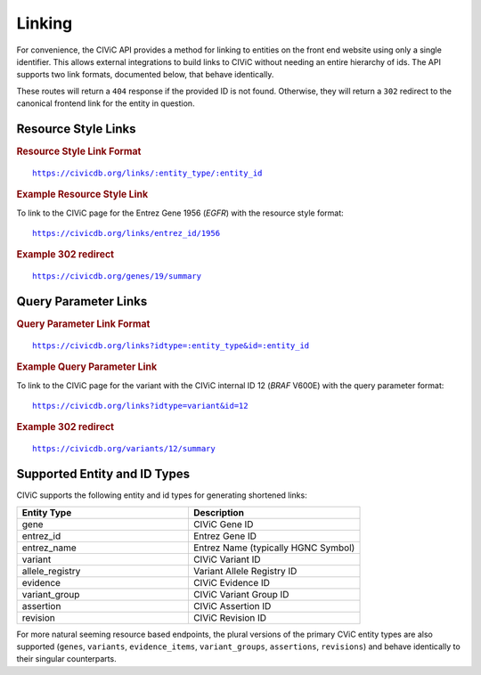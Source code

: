 Linking
=======

For convenience, the CIViC API provides a method for linking to entities on the front end website using only a single identifier. This allows external integrations to build links to CIViC without needing an entire hierarchy of ids. The API supports two link formats, documented below, that behave identically.

These routes will return a ``404`` response if the provided ID is not found. Otherwise, they will return a ``302`` redirect to the canonical frontend link for the entity in question.

Resource Style Links
--------------------

.. rubric:: Resource Style Link Format
.. parsed-literal::

   https://civicdb.org/links/:entity_type/:entity_id

.. rubric:: Example Resource Style Link

To link to the CIViC page for the Entrez Gene 1956 (*EGFR*) with the resource
style format:

.. parsed-literal::

   https://civicdb.org/links/entrez_id/1956

.. rubric:: Example 302 redirect
.. parsed-literal::

   https://civicdb.org/genes/19/summary

Query Parameter Links
---------------------

.. rubric:: Query Parameter Link Format
.. parsed-literal::

   https://civicdb.org/links?idtype=:entity_type&id=:entity_id

.. rubric:: Example Query Parameter Link

To link to the CIViC page for the variant with the CIViC internal ID 12 (*BRAF*
V600E) with the query parameter format:

.. parsed-literal::

   https://civicdb.org/links?idtype=variant&id=12

.. rubric:: Example 302 redirect
.. parsed-literal::

   https://civicdb.org/variants/12/summary

Supported Entity and ID Types
-----------------------------

CIViC supports the following entity and id types for generating shortened links:

.. list-table::
   :widths: 50 50
   :header-rows: 1

   * - Entity Type
     - Description
   * - gene
     - CIViC Gene ID
   * - entrez_id
     - Entrez Gene ID
   * - entrez_name
     - Entrez Name (typically HGNC Symbol)
   * - variant
     - CIViC Variant ID
   * - allele_registry
     - Variant Allele Registry ID
   * - evidence
     - CIViC Evidence ID
   * - variant_group
     - CIViC Variant Group ID
   * - assertion
     - CIViC Assertion ID
   * - revision
     - CIViC Revision ID

For more natural seeming resource based endpoints, the plural versions of the primary CViC entity types are also supported (``genes``, ``variants``, ``evidence_items``, ``variant_groups``, ``assertions``, ``revisions``) and behave identically to their singular counterparts.

